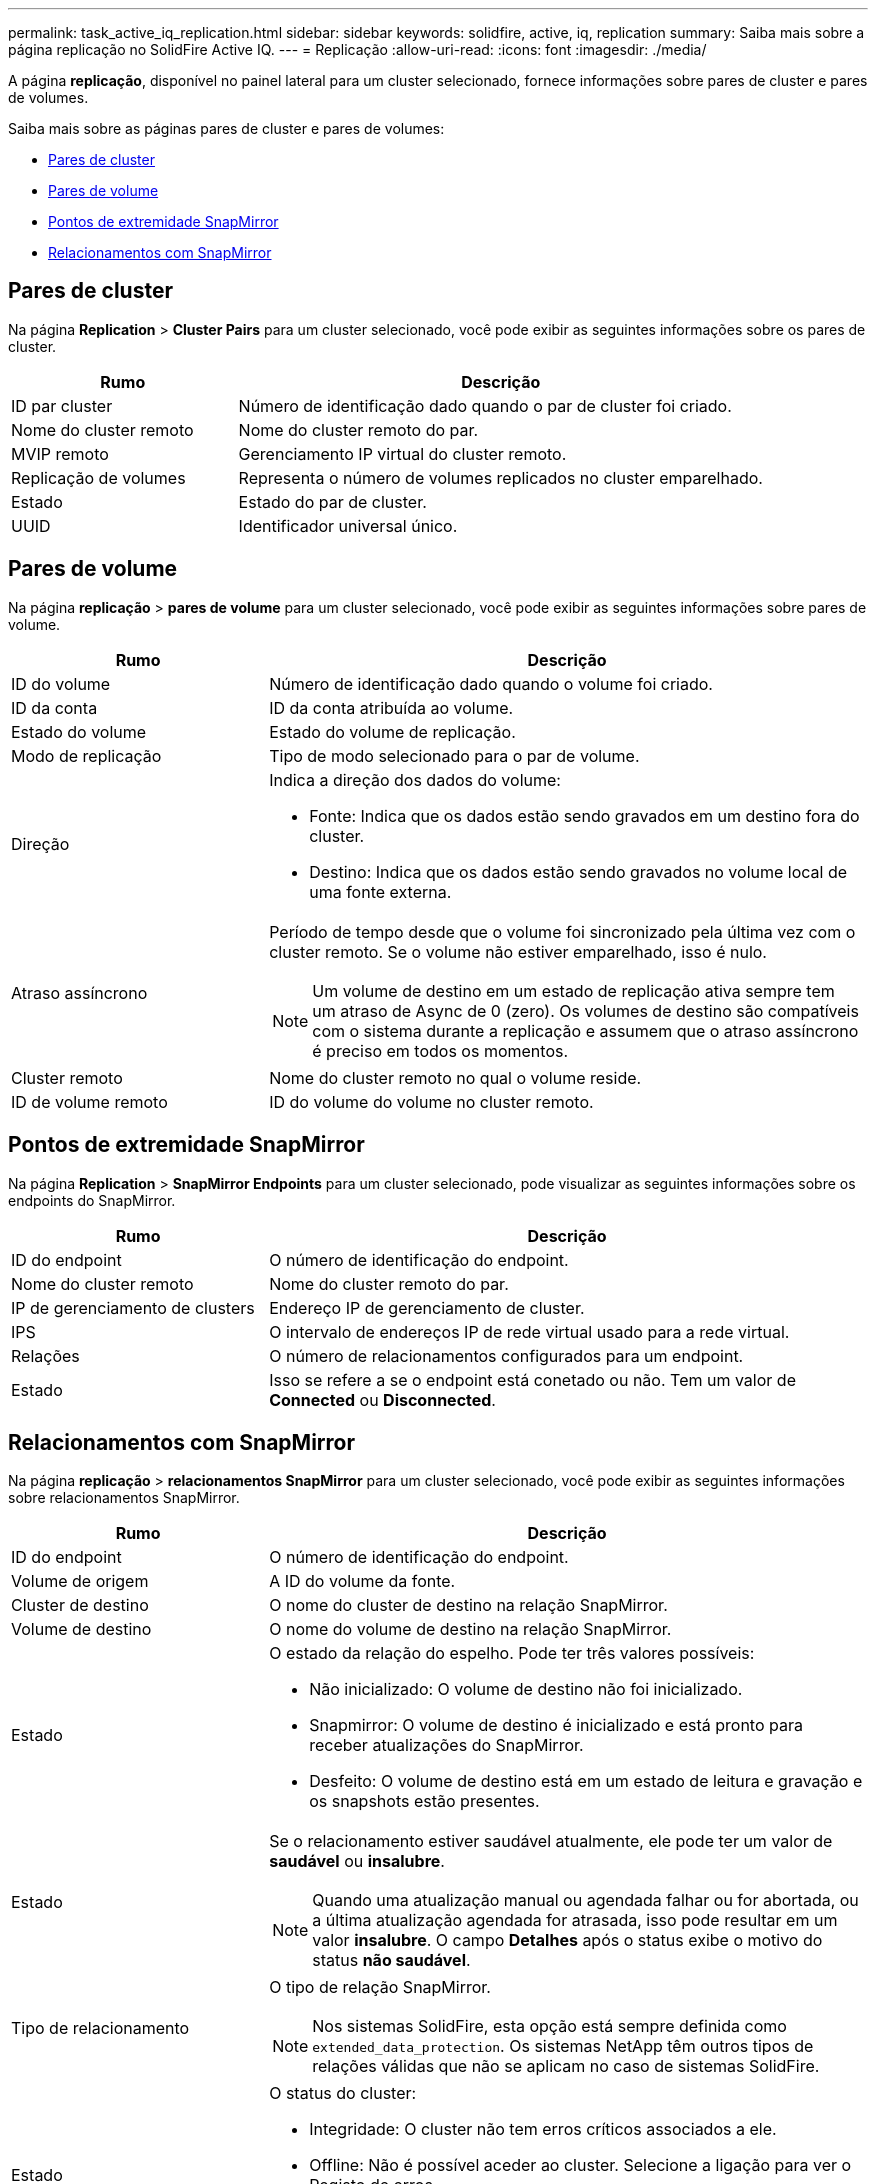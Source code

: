 ---
permalink: task_active_iq_replication.html 
sidebar: sidebar 
keywords: solidfire, active, iq, replication 
summary: Saiba mais sobre a página replicação no SolidFire Active IQ. 
---
= Replicação
:allow-uri-read: 
:icons: font
:imagesdir: ./media/


[role="lead"]
A página *replicação*, disponível no painel lateral para um cluster selecionado, fornece informações sobre pares de cluster e pares de volumes.

Saiba mais sobre as páginas pares de cluster e pares de volumes:

* <<cluster_pairs,Pares de cluster>>
* <<volume_pairs,Pares de volume>>
* <<snapmirror_endpoints,Pontos de extremidade SnapMirror>>
* <<snapmirror_relationships,Relacionamentos com SnapMirror>>




== Pares de cluster

Na página *Replication* > *Cluster Pairs* para um cluster selecionado, você pode exibir as seguintes informações sobre os pares de cluster.

[cols="30,70"]
|===
| Rumo | Descrição 


| ID par cluster | Número de identificação dado quando o par de cluster foi criado. 


| Nome do cluster remoto | Nome do cluster remoto do par. 


| MVIP remoto | Gerenciamento IP virtual do cluster remoto. 


| Replicação de volumes | Representa o número de volumes replicados no cluster emparelhado. 


| Estado | Estado do par de cluster. 


| UUID | Identificador universal único. 
|===


== Pares de volume

Na página *replicação* > *pares de volume* para um cluster selecionado, você pode exibir as seguintes informações sobre pares de volume.

[cols="30,70"]
|===
| Rumo | Descrição 


| ID do volume | Número de identificação dado quando o volume foi criado. 


| ID da conta | ID da conta atribuída ao volume. 


| Estado do volume | Estado do volume de replicação. 


| Modo de replicação | Tipo de modo selecionado para o par de volume. 


| Direção  a| 
Indica a direção dos dados do volume:

* Fonte: Indica que os dados estão sendo gravados em um destino fora do cluster.
* Destino: Indica que os dados estão sendo gravados no volume local de uma fonte externa.




| Atraso assíncrono  a| 
Período de tempo desde que o volume foi sincronizado pela última vez com o cluster remoto. Se o volume não estiver emparelhado, isso é nulo.


NOTE: Um volume de destino em um estado de replicação ativa sempre tem um atraso de Async de 0 (zero). Os volumes de destino são compatíveis com o sistema durante a replicação e assumem que o atraso assíncrono é preciso em todos os momentos.



| Cluster remoto | Nome do cluster remoto no qual o volume reside. 


| ID de volume remoto | ID do volume do volume no cluster remoto. 
|===


== Pontos de extremidade SnapMirror

Na página *Replication* > *SnapMirror Endpoints* para um cluster selecionado, pode visualizar as seguintes informações sobre os endpoints do SnapMirror.

[cols="30,70"]
|===
| Rumo | Descrição 


| ID do endpoint | O número de identificação do endpoint. 


| Nome do cluster remoto | Nome do cluster remoto do par. 


| IP de gerenciamento de clusters | Endereço IP de gerenciamento de cluster. 


| IPS | O intervalo de endereços IP de rede virtual usado para a rede virtual. 


| Relações | O número de relacionamentos configurados para um endpoint. 


| Estado | Isso se refere a se o endpoint está conetado ou não. Tem um valor de *Connected* ou *Disconnected*. 
|===


== Relacionamentos com SnapMirror

Na página *replicação* > *relacionamentos SnapMirror* para um cluster selecionado, você pode exibir as seguintes informações sobre relacionamentos SnapMirror.

[cols="30,70"]
|===
| Rumo | Descrição 


| ID do endpoint | O número de identificação do endpoint. 


| Volume de origem | A ID do volume da fonte. 


| Cluster de destino | O nome do cluster de destino na relação SnapMirror. 


| Volume de destino | O nome do volume de destino na relação SnapMirror. 


| Estado  a| 
O estado da relação do espelho. Pode ter três valores possíveis:

* Não inicializado: O volume de destino não foi inicializado.
* Snapmirror: O volume de destino é inicializado e está pronto para receber atualizações do SnapMirror.
* Desfeito: O volume de destino está em um estado de leitura e gravação e os snapshots estão presentes.




| Estado  a| 
Se o relacionamento estiver saudável atualmente, ele pode ter um valor de *saudável* ou *insalubre*.


NOTE: Quando uma atualização manual ou agendada falhar ou for abortada, ou a última atualização agendada for atrasada, isso pode resultar em um valor *insalubre*. O campo *Detalhes* após o status exibe o motivo do status *não saudável*.



| Tipo de relacionamento  a| 
O tipo de relação SnapMirror.


NOTE: Nos sistemas SolidFire, esta opção está sempre definida como `extended_data_protection`. Os sistemas NetApp têm outros tipos de relações válidas que não se aplicam no caso de sistemas SolidFire.



| Estado  a| 
O status do cluster:

* Integridade: O cluster não tem erros críticos associados a ele.
* Offline: Não é possível aceder ao cluster. Selecione a ligação para ver o Registo de erros.
* Falha: Há erros associados a este cluster. Selecione a ligação para ver o Registo de erros.




| Detalhes | Informações que ajudam a identificar o relacionamento do SnapMirror. 
|===


== Encontre mais informações

* https://www.netapp.com/support-and-training/documentation/["Documentação do produto NetApp"^]
* https://docs.netapp.com/us-en/ontap/element-replication/index.html["Replicação entre o software NetApp Element e o ONTAP"^]

